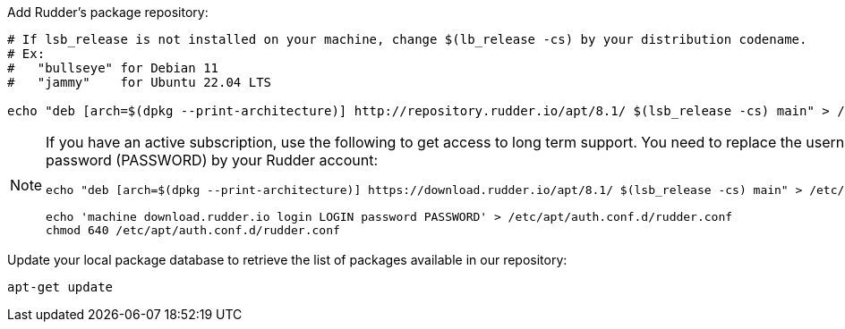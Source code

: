 Add Rudder's package repository:

[source, Bash]
----

# If lsb_release is not installed on your machine, change $(lb_release -cs) by your distribution codename.
# Ex:
#   "bullseye" for Debian 11
#   "jammy"    for Ubuntu 22.04 LTS

echo "deb [arch=$(dpkg --print-architecture)] http://repository.rudder.io/apt/8.1/ $(lsb_release -cs) main" > /etc/apt/sources.list.d/rudder.list

----

[NOTE]
====

If you have an active subscription, use the following to get access to long term support.
You need to replace the username (LOGIN) and the password (PASSWORD) by your Rudder account:

[source, Bash]
----

echo "deb [arch=$(dpkg --print-architecture)] https://download.rudder.io/apt/8.1/ $(lsb_release -cs) main" > /etc/apt/sources.list.d/rudder.list

echo 'machine download.rudder.io login LOGIN password PASSWORD' > /etc/apt/auth.conf.d/rudder.conf
chmod 640 /etc/apt/auth.conf.d/rudder.conf

----

====

Update your local package database to retrieve the list of packages available in our repository:

----

apt-get update

----
